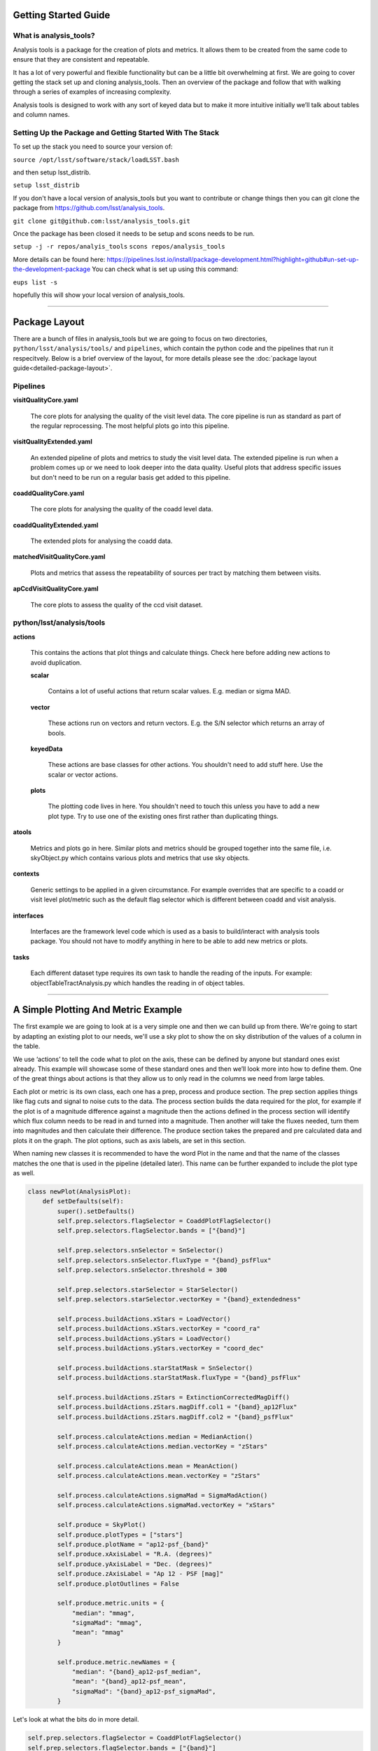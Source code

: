 .. _analysis-tools-getting-started:

Getting Started Guide
=====================

What is analysis_tools?
-----------------------
Analysis tools is a package for the creation of plots and metrics. It allows
them to be created from the same code to ensure that they are consistent
and repeatable.

It has a lot of very powerful and flexible functionality but can be a little
bit overwhelming at first. We are going to cover getting the stack set up 
and cloning analysis_tools. Then an overview of the package and follow that 
with walking through a series of examples of increasing complexity.

Analysis tools is designed to work with any sort of keyed data but to make it 
more intuitive initially we’ll talk about tables and column names.

Setting Up the Package and Getting Started With The Stack
---------------------------------------------------------
To set up the stack you need to source your version of:

``source /opt/lsst/software/stack/loadLSST.bash``

and then setup lsst_distrib.

``setup lsst_distrib``

If you don't have a local version of analysis_tools but you want to contribute or change things
then you can git clone the package from https://github.com/lsst/analysis_tools.

``git clone git@github.com:lsst/analysis_tools.git``

Once the package has been closed it needs to be setup and scons needs to be run.

``setup -j -r repos/analyis_tools``
``scons repos/analysis_tools``

More details can be found here:
https://pipelines.lsst.io/install/package-development.html?highlight=github#un-set-up-the-development-package
You can check what is set up using this command:

``eups list -s``

hopefully this will show your local version of analysis_tools.

--------------

Package Layout
==============
There are a bunch of files in analysis_tools but we are going to focus on two directories, 
``python/lsst/analysis/tools/`` and ``pipelines``, which contain the python code and the 
pipelines that run it respecitvely. Below is a brief overview of the layout, for more details 
please see the :doc:`package layout guide<detailed-package-layout>`.

Pipelines
---------
**visitQualityCore.yaml**

    The core plots for analysing the quality of the visit level data. The core pipeline is run as standard as part of the regular reprocessing. The most helpful plots go into this pipeline.

**visitQualityExtended.yaml**

    An extended pipeline of plots and metrics to study the visit level data. The extended pipeline is run when a problem comes up or we need to look deeper into the data quality. Useful plots that address specific issues but don't need to be run on a regular basis get added to this pipeline.

**coaddQualityCore.yaml**

    The core plots for analysing the quality of the coadd level data.

**coaddQualityExtended.yaml**

    The extended plots for analysing the coadd data.

**matchedVisitQualityCore.yaml**

    Plots and metrics that assess the repeatability of sources per tract by matching them between visits.

**apCcdVisitQualityCore.yaml**

    The core plots to assess the quality of the ccd visit dataset.

python/lsst/analysis/tools
--------------------------
**actions**

    This contains the actions that plot things and calculate things.
    Check here before adding new actions to avoid duplication.

    **scalar**

        Contains a lot of useful actions that return scalar values.
        E.g. median or sigma MAD.

    **vector**

        These actions run on vectors and return vectors.
        E.g. the S/N selector which returns an array of bools.

    **keyedData**

        These actions are base classes for other actions. You 
        shouldn't need to add stuff here. Use the scalar or 
        vector actions.

    **plots**

        The plotting code lives in here. You shouldn't need to touch 
        this unless you have to add a new plot type. Try to use one of 
        the existing ones first rather than duplicating things.

**atools**

    Metrics and plots go in here. Similar plots and metrics should be grouped together into the same file, i.e. skyObject.py which contains various plots and metrics that use sky objects.

**contexts**

    Generic settings to be applied in a given circumstance. For example overrides that are specific to a coadd or visit level plot/metric such as the default flag selector which is different between coadd and visit analysis.

**interfaces**

    Interfaces are the framework level code which is used as a basis to build/interact with analysis tools package. You should not have to modify anything in here to be able to add new metrics or plots.

**tasks**

    Each different dataset type requires its own task to handle the reading of the inputs.
    For example: objectTableTractAnalysis.py which handles the reading in of object tables.

-------------------------

A Simple Plotting And Metric Example
====================================

The first example we are going to look at is a very simple one and then we can build 
up from there. We're going to start by adapting an existing plot to our needs, we'll use a 
sky plot to show the on sky distribution of the values of a column in the table.

We use ‘actions’ to tell the code what to plot on the axis, these can be defined by anyone 
but standard ones exist already. This example will showcase some of these standard ones and 
then we’ll look more into how to define them. One of the great things about actions is that 
they allow us to only read in the columns we need from large tables.

Each plot or metric is its own class, each one has a prep, process and produce section. 
The prep section applies things like flag cuts and signal to noise cuts to the data. 
The process section builds the data required for the plot, for example if the plot 
is of a magnitude difference against a magnitude then the actions defined in the 
process section will identify which flux column needs to be read in and turned into a magnitude. 
Then another will take the fluxes needed, turn them into magnitudes and then calculate their 
difference. The produce section takes the prepared and pre calculated data and plots it on 
the graph. The plot options, such as axis labels, are set in this section.

When naming new classes it is recommended to have the word Plot in the name and that the name of the classes
matches the one that is used in the pipeline (detailed later). This name can be further expanded to include
the plot type as well.

.. code-block:: python

   class newPlot(AnalysisPlot):
       def setDefaults(self):
           super().setDefaults()
           self.prep.selectors.flagSelector = CoaddPlotFlagSelector()
           self.prep.selectors.flagSelector.bands = ["{band}"]

           self.prep.selectors.snSelector = SnSelector()
           self.prep.selectors.snSelector.fluxType = "{band}_psfFlux"
           self.prep.selectors.snSelector.threshold = 300

           self.prep.selectors.starSelector = StarSelector()
           self.prep.selectors.starSelector.vectorKey = "{band}_extendedness"

           self.process.buildActions.xStars = LoadVector()
           self.process.buildActions.xStars.vectorKey = "coord_ra"
           self.process.buildActions.yStars = LoadVector()
           self.process.buildActions.yStars.vectorKey = "coord_dec"

           self.process.buildActions.starStatMask = SnSelector()
           self.process.buildActions.starStatMask.fluxType = "{band}_psfFlux"

           self.process.buildActions.zStars = ExtinctionCorrectedMagDiff()
           self.process.buildActions.zStars.magDiff.col1 = "{band}_ap12Flux"
           self.process.buildActions.zStars.magDiff.col2 = "{band}_psfFlux"

           self.process.calculateActions.median = MedianAction()
           self.process.calculateActions.median.vectorKey = "zStars"

           self.process.calculateActions.mean = MeanAction()
           self.process.calculateActions.mean.vectorKey = "zStars"

           self.process.calculateActions.sigmaMad = SigmaMadAction()
           self.process.calculateActions.sigmaMad.vectorKey = "xStars"

           self.produce = SkyPlot()
           self.produce.plotTypes = ["stars"]
           self.produce.plotName = "ap12-psf_{band}"
           self.produce.xAxisLabel = "R.A. (degrees)"
           self.produce.yAxisLabel = "Dec. (degrees)"
           self.produce.zAxisLabel = "Ap 12 - PSF [mag]"
           self.produce.plotOutlines = False

           self.produce.metric.units = {
               "median": "mmag",
               "sigmaMad": "mmag",
               "mean": "mmag"
           }

           self.produce.metric.newNames = {
               "median": "{band}_ap12-psf_median",
               "mean": "{band}_ap12-psf_mean",
               "sigmaMad": "{band}_ap12-psf_sigmaMad",
           }

Let's look at what the bits do in more detail.

.. code-block:: python

           self.prep.selectors.flagSelector = CoaddPlotFlagSelector()
           self.prep.selectors.flagSelector.bands = ["{band}"]

The flag selector option lets us apply selectors based on flags to cut the data down. Multiple can be applied
at once and any flag that is in the input can be used. However pre built selectors already exist for the
common and recommended flag combinations.

CoaddPlotFlagSelector - this is the standard set of flags for coadd plots. The “{band}” syntax means it gets applied in the band the plot is being made in.

.. code-block:: python

           self.prep.selectors.snSelector = SnSelector()
           self.prep.selectors.snSelector.fluxType = "{band}_psfFlux"
           self.prep.selectors.snSelector.threshold = 300

SnSelector - this is the standard way of cutting the data down on S/N, you can set the flux type that is used to calculate the ratio and the threshold which the data must be above to be kept.

.. code-block:: python

           self.prep.selectors.starSelector = StarSelector()
           self.prep.selectors.starSelector.vectorKey = "{band}_extendedness"

The starSelector option is for defining a selector which picks out the specific type of object that you want
to look at. You can define this anyway you want but there are pre defined ones that can be used to choose
stars or galaxies. You can also plot both at the same time, either separately or as one dataset but the
different dynamic ranges they often cover can make the resulting plot sub optimal.

starSelector - this is the standard selector for stars. It uses the extendedness column, though any column can
be specified, the threshold in starSelector is defined for the extendedness column.

.. code-block:: python

           self.process.buildActions.xStars = LoadVector()
           self.process.buildActions.xStars.vectorKey = "coord_ra"
           self.process.buildActions.yStars = LoadVector()
           self.process.buildActions.yStars.vectorKey = "coord_dec"

This section, the xStars and yStars options, sets what is plotted on each axis. In this case it is just the
column, post selectors applied, that is directly plotted. To do this the LoadVector action is used, it just
takes a vectorKey which in this case is the column name. However this can be any action, common actions are
already defined but you can define whatever you need and use it here.

.. code-block:: python

           self.process.buildActions.starStatMask = SnSelector()
           self.process.buildActions.starStatMask.fluxType = "{band}_psfFlux"

The sky plot prints some statistics on the plot, the mask that selects the points to use for these stats is
defined by the starStatMask option. In this case it uses a PSF flux based S/N selector.

.. code-block:: python

           self.process.buildActions.zStars = ExtinctionCorrectedMagDiff()
           self.process.buildActions.zStars.magDiff.col1 = "{band}_ap12Flux"
           self.process.buildActions.zStars.magDiff.col2 = "{band}_psfFlux"

The points on the sky plot are color coded by the value defined in the zStars action. Here we have gone for
the ExtinctionCorrectedMagDiff, which calculates the magnitude from each of the columns specified as col1 and
col2 and then applies extinction corrections and subtracts them. If there is no extinction corrections for the
data then it defaults to a straight difference between them.

.. code-block:: python

           self.process.calculateActions.median = MedianAction()
           self.process.calculateActions.median.vectorKey = "zStars"

           self.process.calculateActions.mean = MeanAction()
           self.process.calculateActions.mean.vectorKey = "zStars"

           self.process.calculateActions.sigmaMad = SigmaMadAction()
           self.process.calculateActions.sigmaMad.vectorKey = "zStars"

Next we want to set some metrics, we are going to use the pre calculated zStars values and then calculate
their median, mean and sigma MAD as metric values. Later we will rename these so that the names are specific
to each band and more informative when displayed.


.. code-block:: python

           self.produce = SkyPlot()
           self.produce.plotTypes = ["stars"]
           self.produce.plotName = "ap12-psf_{band}"
           self.produce.xAxisLabel = "R.A. (degrees)"
           self.produce.yAxisLabel = "Dec. (degrees)"
           self.produce.zAxisLabel = "Ap 12 - PSF [mag]"
           self.produce.plotOutlines = False

This final section declares the plot type and adds labels and things. We declare that we want to make a sky
plot, that plots only objects of type star. Next we give the plot a name that is informative for later
identification and add axis labels. The final option specifies if we want patch outlines plotted. The plot 

.. code-block:: python

           self.produce.metric.units = {
               "median": "mmag",
               "sigmaMad": "mmag",
               "mean": "mmag"
           }

We have to set some units for the metrics, these ones are in milli mags.

.. code-block:: python

           self.produce.metric.newNames = {
               "median": "{band}_ap12-psf_median",
               "mean": "{band}_ap12-psf_mean",
               "sigmaMad": "{band}_ap12-psf_sigmaMad",
           }

Finally we name the metrics so that the names are specific per band and informative when re-read later.

This new class then needs to be added to a file in atools, where they go into a file by category, if there
isn't one that suits the tool you are making then start a new file. For example all sky object related plots are
in the skyObjects.py file.

Once we have added the class to the relevant file we can now run it from the command line. To do this we need
to add the class to a pipeline.

.. code-block:: yaml

   description: |
     An example pipeline to run our new plot
   tasks:
     testNewPlot:
   class: lsst.analysis.tools.tasks.ObjectTableTractAnalysisTask
   config:
     connections.outputName: testNewPlot
     plots.newPlot: newPlot
   python: |
     from lsst.analysis.tools.analysisPlots import *

The class line assumes that we want to run the plot on an objectTable_tract. Each different dataset type has
its own assocaited task. Many tasks already exist for different dataset types but depending on what you want
to look at you might need to make your own.

Once we have the pipeline we can run it, the same as we would run other pipetasks.

.. code-block:: bash

   pipetask run -p pipelines/myNewPipeline.yaml
   -b /sdf/group/rubin/repo/main/butler.yaml
   -i HSC/runs/RC2/w_2022_28/DM-35609
   -o u/sr525/newPlotTest
   --register-dataset-types --prune-replaced=purge --replace-run

Let's look at each of the parts that go into the command.

.. code-block:: bash

   pipetask run -p pipelines/myNewPipeline.yaml

-p is the pipeline file, the location is relative to the directory that the command is run from.

.. code-block:: bash

   -b /sdf/group/rubin/repo/main/butler.yaml

-b is the location of the butler for the data that you want to process. This example is using the HSC data at the USDF.

.. code-block:: bash

   -i HSC/runs/RC2/w_2022_28/DM-35609

-i is the input collection to plot from, here we are using one of the weekly reprocessing runs of the RC2 data. This path is relative to the one given for the butler.yaml file in the -b option.

.. code-block:: bash

   -o u/sr525/newPlotTest

-o is the output collection that you want the plots to go into. The standard way of organising things is to put them into u/your-user-name.

.. code-block:: bash

   --register-dataset-types --prune-replaced=purge --replace-run

The other options are sometimes necessary when running the pipeline. --register-dataset-types is needed when you have a dataset type that hasn't been made before and needs to be added. --prune-replaced=purge and --replace-run are useful if you are running the same thing multiple times into the same output, for example when debugging. They replace the previous versions of the plot and just keep the most recent version.

If you don't want to include all of the data in the input collection then you need to specify a data id which
is done with the -d option.

.. code-block:: bash

   -d "instrument='HSC' AND (band='g' or band='r' or band='i' or band='z' or band='y') AND skymap='hsc_rings_v1'
   AND tract=9813 AND patch=68"

This example data id tells the processing that the instrument being used is HSC, that we want to make the plot
in the g, r, i, z and y bands, that the skymap used is the hsc_rings_v1 map, that the tract is 9813 and that
we only want to process data from patch 68 rather than all the data.

-----------

Adding an Action
================

Actions go in one of the sub folders of the actions directory depending on what type they are, this is covered in the package layout section. Before you add a new action check if it is already included before adding a duplicate. Sometimes it will probably be better to generalise an exisiting action rather than making a new one that is very similar to something that already exists. If the new action is long or specific to a given circumatance then add it to a new file, for example the ellipticity actions in `python/lsst/analysis/tools/actions/vector/ellipticity.py <https://github.com/lsst/analysis_tools/blob/main/python/lsst/analysis/tools/actions/vector/ellipticity.py>`__.

The current actions that are available are detailed :doc:`here<action-types>`. Most common requests are already coded up and
please try to reuse actions that already exist before making your own. Please also try to make actions as
reusable as possible so that other people can also use them.

Let's look at some examples of actions. The first one is a scalar action.

.. code-block:: python

   class MedianAction(ScalarAction):
       vectorKey = Field[str]("Key of Vector to median.")

       def getInputSchema(self) -> KeyedDataSchema:
           return ((self.vectorKey, Vector),)

       def __call__(self, data: KeyedData, **kwargs) -> Scalar:
           mask = self.getMask(**kwargs)
           return cast(Scalar, float(np.nanmedian(cast(Vector, data[self.vectorKey.format(**kwargs)])[mask])))

Let's go through what each bit of the action does.

.. code-block:: python

       vectorKey = Field[str]("Key of Vector to median.")

This is a config option, when you use the action you declare the column name using this field. This is
consistent across all actions.

.. code-block:: python

       def getInputSchema(self) -> KeyedDataSchema:
           return ((self.vectorKey, Vector),)

Every action needs a getInputSchema, this is what it uses to know which columns to read in from the table.
This means that only the needed columns can be read in allowing large tables to be accessed without memory
issues. This is one of the bonus benefits of using the ```analysis_tools``` framework.

.. code-block:: python

        def __call__(self, data: KeyedData, **kwargs) -> Scalar:
            mask = self.getMask(**kwargs)
            return cast(Scalar, float(np.nanmedian(cast(Vector, data[self.vectorKey.format(**kwargs)])[mask])))

This actually does the work. It uses a mask, if it is given, and then takes the nan median of the relevant column from the data. The various calls to cast and type declarations are because it is made to work on very generic input data, any sort of keyed data type. Also we’ve got to keep typing happy otherwise we can’t merge to main.

Next we have an example of a vector action, these take vectors and return vectors.

.. code-block:: python

   class SubtractVector(VectorAction):
   """Calculate (A-B)"""

       actionA = ConfigurableActionField(doc="Action which supplies vector A", dtype=VectorAction)
       actionB = ConfigurableActionField(doc="Action which supplies vector B", dtype=VectorAction)

       def getInputSchema(self) -> KeyedDataSchema:
           yield from self.actionA.getInputSchema()  # type: ignore
           yield from self.actionB.getInputSchema()  # type: ignore

       def __call__(self, data: KeyedData, **kwargs) -> Vector:
           vecA = self.actionA(data, **kwargs)  # type: ignore
           vecB = self.actionB(data, **kwargs)  # type: ignore

           return vecA - vecB

Vector actions are similar to scalar actions but we will break this one down and look at the components.

.. code-block:: python

       actionA = ConfigurableActionField(doc="Action which supplies vector A", dtype=VectorAction)
       actionB = ConfigurableActionField(doc="Action which supplies vector B", dtype=VectorAction)

These lines are the config options, here they are the actions which give you the two values to subtract. These actions can be the loadVector action which just reads in a column without changing it in anyway.

.. code-block:: python

       def getInputSchema(self) -> KeyedDataSchema:
           yield from self.actionA.getInputSchema()  # type: ignore
           yield from self.actionB.getInputSchema()  # type: ignore

Here we get the column names from each of the actions being used, you can nest actions as deep as you want.

.. code-block:: python

       def __call__(self, data: KeyedData, **kwargs) -> Vector:
           vecA = self.actionA(data, **kwargs)  # type: ignore
           vecB = self.actionB(data, **kwargs)  # type: ignore

           return vecA - vecB

This section does the work and calculates the two actions and then subtracts them, returning the results.

These are two very simple examples of actions and how they can be used. They can be as complicated or as
simple as you want and can be composed of multiple other actions allowing common segments to be their own
actions and then reused.

------------------

Adding a Plot Type
==================
Hopefully there will be very few instances where you will need to add a new plot type and if you do please
check open ticket branches to make sure that you are not duplicating someone else's work. Try to use already
existant plot types so that we don't end up with lots of very similar plot types. Hopefully you won't really
need to touch the ploting code and can just define new classes and actions.

If you add a new plot then please make sure that you include enough providence information on the plot. There
should be enough information that anyone can recreate the plot and access the full dataset for further
investigation. See the other plots for more information on how to do this. Also please add doc strings to the
plot and then add documentation here for other users so that they can easily see what already exists.

The current plot types that are available are detailed :doc:`here<plot-types>`. Most common plots are
already coded up and please try to reuse them before making your own. Before adding a new plot type please
think about if some of the already coded ones can be adapted to your needs rather than making multiple plots
that are basically identical.
